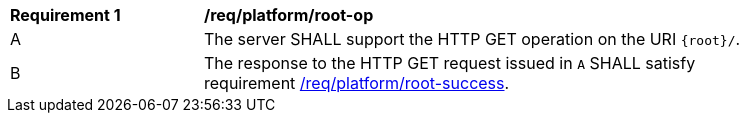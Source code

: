 [[req_platform_root-op]]
[width="90%",cols="2,6a"]
|===
^|*Requirement {counter:req-id}* |*/req/platform/root-op*
^|A |The server SHALL support the HTTP GET operation on the URI `{root}/`.
^|B |The response to the HTTP GET request issued in `A` SHALL satisfy requirement <<req_platform_root-success,/req/platform/root-success>>.
|===
